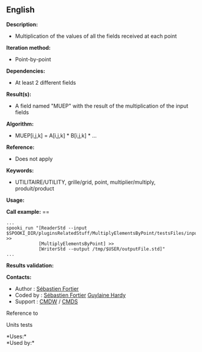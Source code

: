 ** English















*Description:*

- Multiplication of the values of all the fields received at each point

*Iteration method:*

- Point-by-point

*Dependencies:*

- At least 2 different fields

*Result(s):*

- A field named "MUEP" with the result of the multiplication of the
  input fields

*Algorithm:*

- MUEP[i,j,k] = A[i,j,k] * B[i,j,k] * ...

*Reference:*

- Does not apply

*Keywords:*

- UTILITAIRE/UTILITY, grille/grid, point, multiplier/multiply,
  produit/product

*Usage:*

*Call example:* ==

#+begin_example
      ...
      spooki_run "[ReaderStd --input $SPOOKI_DIR/pluginsRelatedStuff/MultiplyElementsByPoint/testsFiles/inputFile.std] >>
                  [MultiplyElementsByPoint] >>
                  [WriterStd --output /tmp/$USER/outputFile.std]"
      ...
#+end_example

*Results validation:*

*Contacts:*

- Author : [[https://wiki.cmc.ec.gc.ca/wiki/User:Fortiers][Sébastien
  Fortier]]
- Coded by : [[https://wiki.cmc.ec.gc.ca/wiki/User:Fortiers][Sébastien
  Fortier]] [[https://wiki.cmc.ec.gc.ca/wiki/User:Hardyg][Guylaine
  Hardy]]
- Support : [[https://wiki.cmc.ec.gc.ca/wiki/CMDW][CMDW]] /
  [[https://wiki.cmc.ec.gc.ca/wiki/CMDS][CMDS]]

Reference to



Units tests



*Uses:*\\

*Used by:*\\



  

